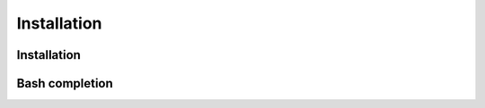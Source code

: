 #############
Installation
#############

*******
Installation
*******

*******
Bash completion
*******
